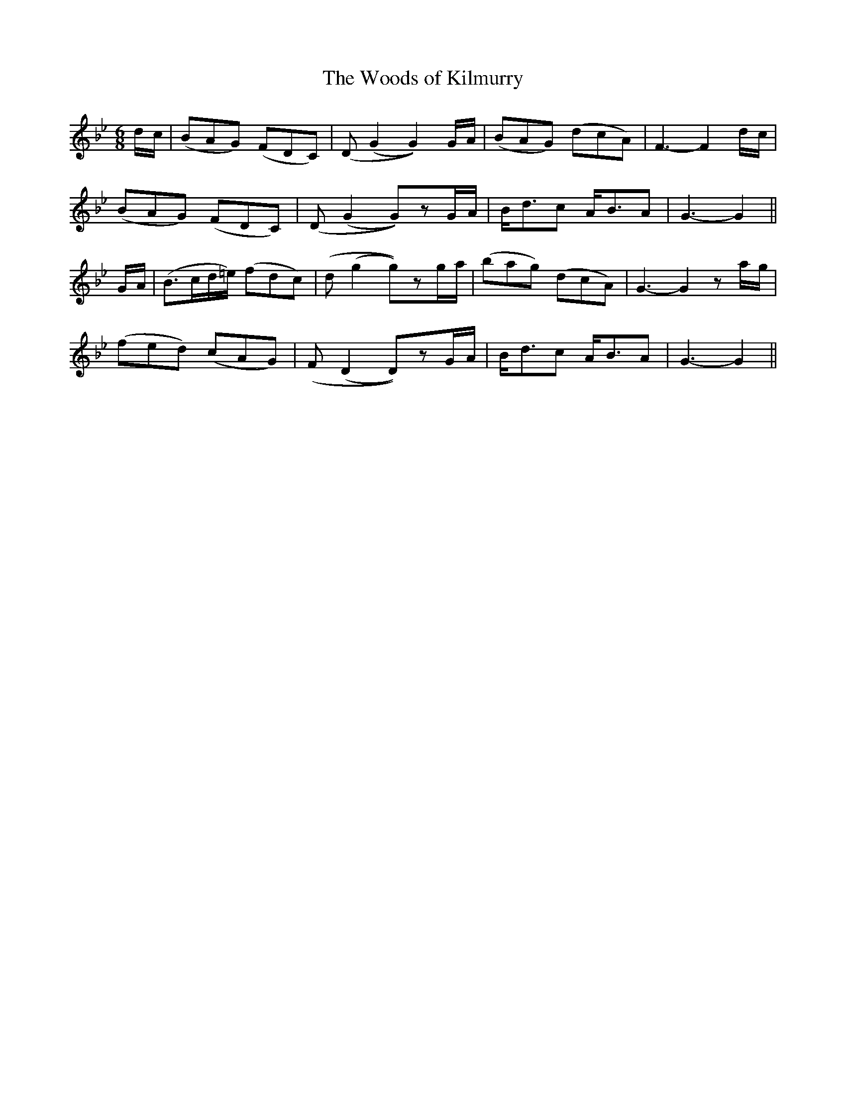 X: 22
T: The Woods of Kilmurry
M: 6/8
L: 1/8
B: "O'Neill's 22"
N: "Slow" "collected by F. O'Neill"
K:Gm
d/2-c/2 | (BAG) (FDC) | (D (G2 G2)) G/2-A/2 | (BAG) (dcA) | F3-F2 d/2-c/2 |
(BAG) (FDC) | (D (G2 G))zG/2-A/2 | B-<dc A-<BA | G3-G2 ||
G/2-A/2 | (B>cd/2=e/2) (fdc) | (d (g2 g))zg/2-a/2 | (bag) (dcA) | G3-G2za/2-g/2 |
(fed) (cAG) | (F (D2 D))zG/2-A/2 | B-<dc A-<BA | G3-G2 ||
